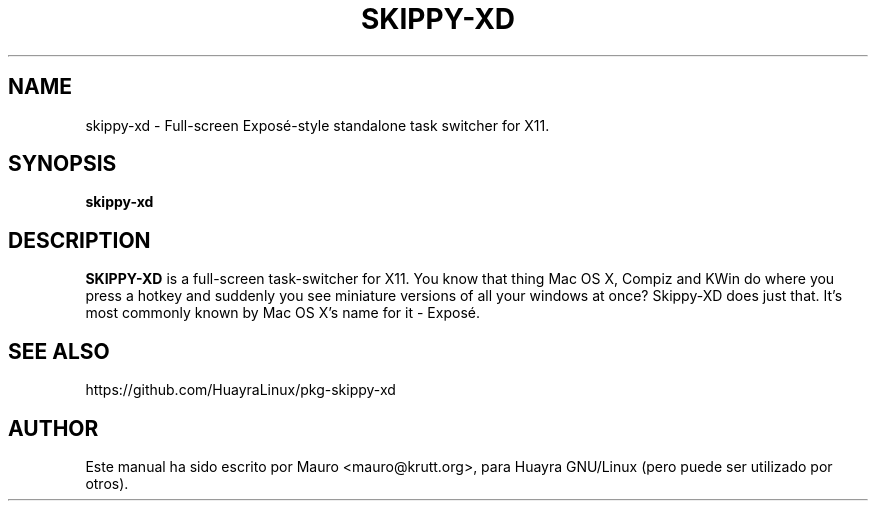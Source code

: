 .TH SKIPPY-XD 1 "Jun 25, 2015"
.SH NAME
skippy-xd \- Full-screen Exposé-style standalone task switcher for X11.
.SH SYNOPSIS
.B skippy-xd
.SH DESCRIPTION
.B SKIPPY-XD
is a full-screen task-switcher for X11. You know that thing
Mac OS X, Compiz and KWin do where you press a hotkey and suddenly you
see miniature versions of all your windows at once? Skippy-XD does just
that. It's most commonly known by Mac OS X's name for it - Exposé.
.SH SEE ALSO
https://github.com/HuayraLinux/pkg-skippy-xd
.PP
.SH AUTHOR
Este manual ha sido escrito por Mauro <mauro@krutt.org>, para Huayra
GNU/Linux (pero puede ser utilizado por otros).
